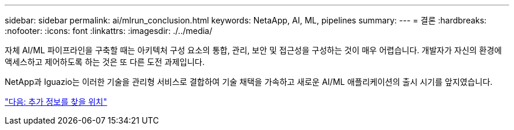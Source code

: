 ---
sidebar: sidebar 
permalink: ai/mlrun_conclusion.html 
keywords: NetaApp, AI, ML, pipelines 
summary:  
---
= 결론
:hardbreaks:
:nofooter: 
:icons: font
:linkattrs: 
:imagesdir: ./../media/


[role="lead"]
자체 AI/ML 파이프라인을 구축할 때는 아키텍처 구성 요소의 통합, 관리, 보안 및 접근성을 구성하는 것이 매우 어렵습니다. 개발자가 자신의 환경에 액세스하고 제어하도록 하는 것은 또 다른 도전 과제입니다.

NetApp과 Iguazio는 이러한 기술을 관리형 서비스로 결합하여 기술 채택을 가속하고 새로운 AI/ML 애플리케이션의 출시 시기를 앞지였습니다.

link:mlrun_where_to_find_additional_information.html["다음: 추가 정보를 찾을 위치"]
